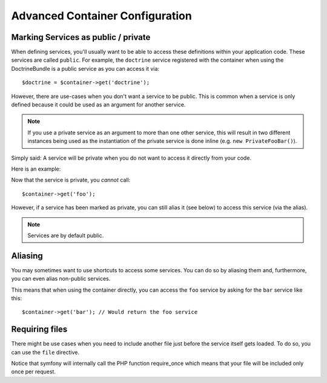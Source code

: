 .. index::
   single: Dependency Injection; Advanced configuration

Advanced Container Configuration
================================

Marking Services as public / private
------------------------------------

When defining services, you'll usually want to be able to access these definitions
within your application code. These services are called ``public``. For example,
the ``doctrine`` service registered with the container when using the DoctrineBundle
is a public service as you can access it via::

   $doctrine = $container->get('doctrine');

However, there are use-cases when you don't want a service to be public. This
is common when a service is only defined because it could be used as an
argument for another service.

.. note::

    If you use a private service as an argument to more than one other service,
    this will result in two different instances being used as the instantiation
    of the private service is done inline (e.g. ``new PrivateFooBar()``).

Simply said: A service will be private when you do not want to access it
directly from your code.

Here is an example:

.. configuration-block::

    .. code-block:: yaml

        services:
           foo:
             class: Example\Foo
             public: false

    .. code-block:: xml

        <service id="foo" class="Example\Foo" public="false" />

    .. code-block:: php

        $definition = new Definition('Example\Foo');
        $definition->setPublic(false);
        $container->setDefinition('foo', $definition);

Now that the service is private, you *cannot* call::

    $container->get('foo');

However, if a service has been marked as private, you can still alias it (see
below) to access this service (via the alias).

.. note::

   Services are by default public.

Aliasing
--------

You may sometimes want to use shortcuts to access some services. You can
do so by aliasing them and, furthermore, you can even alias non-public
services.

.. configuration-block::

    .. code-block:: yaml

        services:
           foo:
             class: Example\Foo
           bar:
             alias: foo

    .. code-block:: xml

        <service id="foo" class="Example\Foo"/>

        <service id="bar" alias="foo" />

    .. code-block:: php

        $definition = new Definition('Example\Foo');
        $container->setDefinition('foo', $definition);

        $containerBuilder->setAlias('bar', 'foo');

This means that when using the container directly, you can access the ``foo``
service by asking for the ``bar`` service like this::

    $container->get('bar'); // Would return the foo service

Requiring files
---------------

There might be use cases when you need to include another file just before
the service itself gets loaded. To do so, you can use the ``file`` directive.

.. configuration-block::

    .. code-block:: yaml

        services:
           foo:
             class: Example\Foo\Bar
             file: %kernel.root_dir%/src/path/to/file/foo.php

    .. code-block:: xml

        <service id="foo" class="Example\Foo\Bar">
            <file>%kernel.root_dir%/src/path/to/file/foo.php</file>
        </service>

    .. code-block:: php

        $definition = new Definition('Example\Foo\Bar');
        $definition->setFile('%kernel.root_dir%/src/path/to/file/foo.php');
        $container->setDefinition('foo', $definition);

Notice that symfony will internally call the PHP function require_once
which means that your file will be included only once per request. 
